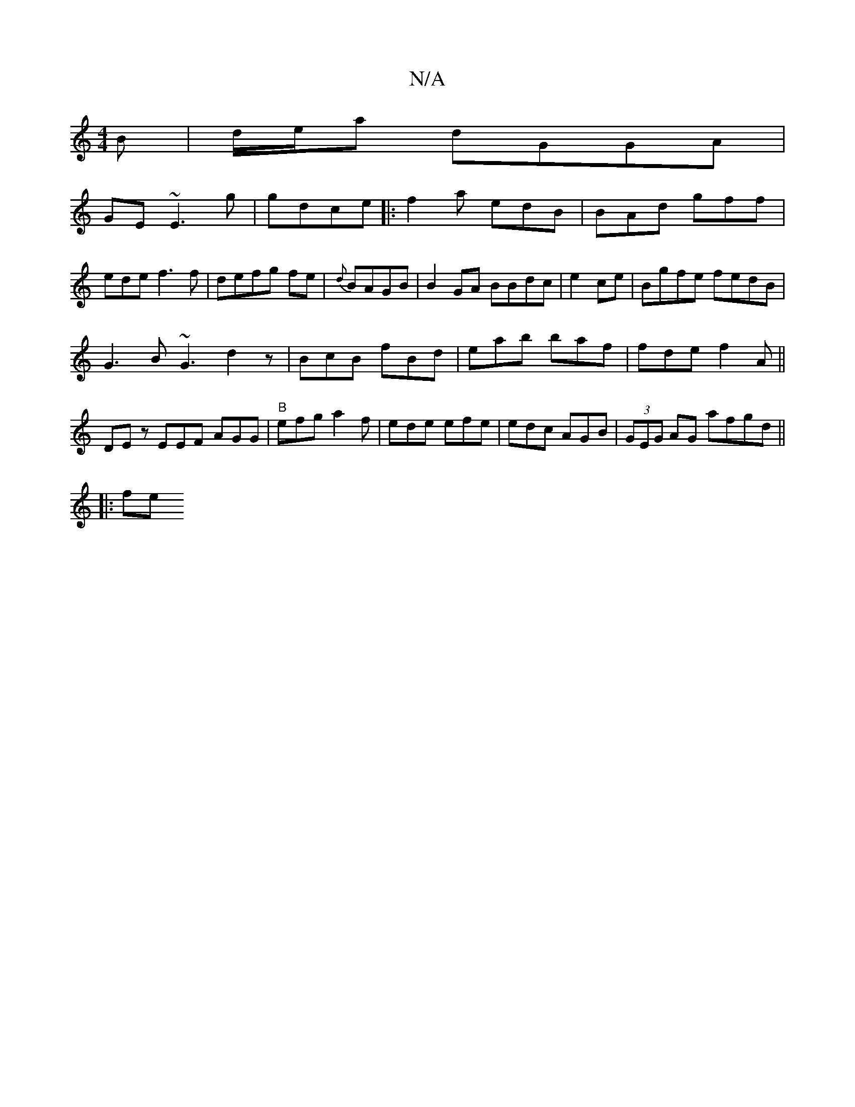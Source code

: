 X:1
T:N/A
M:4/4
R:N/A
K:Cmajor
B|d/e/a dGGA|
GE~E3g | gdce |:f2 a edB |BAd gff|
ede f3f|defg fe|{d}BAGB|B2GA BBdc|e2ce|Bgfe fedB|
G3B ~G3 d2z|BcB fBd|eab baf | fde f2A||
DEz EEF AGG|"B"efg a2f|ede efe | edc AGB|(3GEG AG afgd||
|:fe